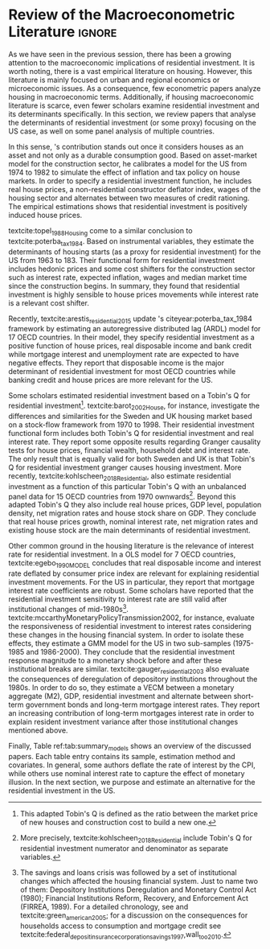 * Residuals :noexport:

Recently,  textcite:arestis_residential_2015 update \citeauthor*{poterba_tax_1984}'s citeyear:poterba_tax_1984 framework by estimating an autoregressive distributed lag (ARDL) model for 17 OECD countries.
In summary, they conclude that residential investment depends mainly on disposable income.
This result would  question the possibility of treating housing as an autonomous expenditure and jeopardize the analysis from the Sraffian supermultiplier perspective.
However, with regard to the US they report that real house prices and the volume of banking credit are the main determinant of residential investment.
Therefore, this result allows considering housing as a non-capacity creating autonomous expenditure.
Although the macroeconomic relevance of residential investment is not restricted to the US, most scholars have examined this specific case.

No entanto, a literatura macroeconômica sobre determinantes do investimento residencial ainda é escassa. Como apontam Arestis e Karakitsos (2008), para o caso dos EUA, nosso país de interesse, a literatura tradicional trata US housing market como segmentado, usando um abordagem de mercados regionais, por regiões metropolitanas.
, Como apontam Arestis e Gonzalez-Martínez (2014), a literatura sobre preços de imóveis é muito mais extensa do que a literatura sobre investimento residencial. E mesmoa


of residential investment. It worth noting that this variable is much less studied than housing prices (Arestis
econometric papers that includes residential investment has failed to treat it macroeconomically, restricting it to microeconomic and regional issues (arestis; karakitsos, 2008).
Although the macroeconometric relevance of residential investment is not restricted to the US, most scholars have examined this specific case. In this context, we analyze the macroeconometric literature that explicitly includes housing to evaluate the determinants of its growth rate.

After the US housing bubble burst, there have been a growing attention in the macroeconomic implications of residential investment.
It worth noting that most econometric papers that includes residential investment has failed to treat it macroeconomically, restricting it to microeconomic and regional issues cite:arestis_u.s._2008.
In this context, we analyze the macroeconometric literature that explicitly includes housing to evaluate the determinants of its growth rate.

Others scholars analyzed the investment (residential and non-residential) to depict the determinants of the business cycle.
textcite:green_follow_1997, for example, estimates which investment Granger-causes GDP tests for the US from 1952 to 1992 and reports that residential investment leads --- more than firms' investment --- the business cycle.
However, he argues that this result does not imply a causal relationship:

#+BEGIN_QUOTE
[P]erhaps residential investment, like stock prices and interest rates, is a good predictor of GDP because it is a series that reflects \textbf{forward-looking behavior}. Presumably households will not increase their expenditures on housing unless they expect to prosper in the future. Building a house is a natural mechanism for doing this. Thus, the series can do a good job of predicting GDP \textbf{without necessarily causing GDP} \cite[p.~267, ephasis added]{green_follow_1997}.
#+END_QUOTE


Despite paying attention to a non-capacity creating autonomous expenditure, textcite:green_follow_1997, restricts its relevance as temporal precedence indicator.
textcite:leamer_housing_2007, on the other hand, reports a causal relationship between housing and GDP.
In summary, states that residential investment implies a higher durable goods consumption, that is, the US business cycle is a ``consumer cycle''.

Alternatively, textcite:huang_is_2018 assess both \citeauthor*{leamer_housing_2007}'s \citeyear{leamer_housing_2007} hypotheses related to residential investment (prediction and causality).
To do so, they estimate a Structural Vector Autoregressive (SVEC) model with wavelets transformation for the US and G7 countries.
They find residential investment is not only a monetary policy transmission channel, but it also has temporally distinct effects on business cycle.
In the short-run, housing is more predictive while house prices have a bigger influence in the long-run[fn::
	More precisely, textcite:huang_is_2018 also conclude that residential investment prediction increases with its share on GDP.
	].
These distinct temporal influence of housing occurs due to the large wealth effect in the long-run while credit and collateral effects are more relevant in the short-run.
Regarding the causal relationship described by textcite:leamer_housing_2007,
textcite:huang_is_2018 report inconclusive results for all countries due to their institutional heterogeneity[fn::
However, textcite:huang_is_2018 claim that for most G7 countries, residential investment at least amplify the business cycle.
], but remains valid for the US.
Despite the inconclusive results on fluctuations, they find that housing related variables (house prices, real mortgage rate --- deflated by a general price index --- and bank spread) lead the business cycle.

In a recent paper, textcite:wood_house_2020 evaluate the relationship between economic growth, household indebtedness and house prices.
To do so, they estimate a ARDL model for 18 OECD countries from 1980 to 2017 and report that house prices determine household indebtedness which is central to describe recent economic growth rate.
Despite shedding light on the macroeconomic relevance of real estate, their model does not include both residential investment nor mortgage interest rate.
As discussed before, other scholars have found statistical significance for those variables to determine housing cite:gauger_residential_2003.



As we have seen in the previous session, there have been a growing attention to the macroeconomic implications of housing.
However, most of this literature treat housing-related variables in a microeconomic and regional fashion.
According to textcite:arestis_u.s._2008, the US housing market in particular is quite heterogeneous.
As a consequence, most econometric papers do not analyze residential investment in macroeconomic terms, restricting it to regional and metropolitan issues cite:arestis_u.s._2008.
Additionally, if the housing macroeconomic literature is scarce, even fewer scholars examinate residential investment specifically.
Most of them emphasize house prices consequences and not its volume implications cites:arestis_residential_2015,perez_Montiel_2021.

*** Taxa própria

MELHORAR DEFINIÇÃO DE TAXA PRÓPRIA

From this literature review, we conclude that the econometric literature is more concerned with the implication of housing instead of focussing on its determinants.
One way to describe housing growth rate is the houses' own interest rate proposed by textcite:teixeira_crescimento_2015 following \citeauthor*{sraffaDrHayekMoney1932}'s citeyear:sraffaDrHayekMoney1932 contribution.
In summary, this particular real interest rate depicts debt service and capital gains effects altogether.
On the following section, we discuss this proposal in further details and evaluate its econometric significance.

#+BEGIN_EXPORT latex
\input{tabs/EmpiricalMotivation}
#+END_EXPORT

*** Gauger
Despite clarifying some macroeconomics  implications of housing on the business cycle, the results reported above are centered on supply side variables.
textcite:gauger_residential_2003, on the other hand, evaluate the consequences of deregulation of depository institutions throughout the 1980s.
To do so, they estimate a VECM between monetary aggregates (M2), GDP, residential investment and alternate between short-term government bonds and long-term mortgage interest rates.
They report an increasing contribution of long-term mortgages interest rate over resident investment variance after those institutional chances mentioned above:

#+BEGIN_QUOTE
The findings for the two interest rates give valuable information to evaluate results in other studies. Results here suggest that use of a short-term FFR and post-deregulation data may lead to conclusions that `interest rate shocks are much less important after deregulation.' The fuller state of evidence here indicates that interest rate shocks remain important post-deregulation; however, now it is the long-term rate shocks that carry more information for housing sector movements \cite[p.~346]{gauger_residential_2003}.
#+END_QUOTE
It worth noting that \citeauthor*{gauger_residential_2003}'s citeyear:gauger_residential_2003 work reports other two interesting results:
	(i) GDP level is determined by residential investment and both expenditures share a common long-term trend;
	(ii) show some relevant institutional changes in real estate market.

Figure ref:Fig:CreditFDICIA illustrates item (ii) mentioned above in which we mark some reforms that occurred due to the savings and loans crisis throughout the 80's and early 90's.
This institutional changes --- notably Financial Institutions Reform, Recovery, and Enforcement Act (FIRREA) in 1989 and Federal Deposit Insurance Corporation Improvement Act  (FDICIA) in 1991 --- increased the credit volume to households[fn::
	textcite:federal_deposit_insurance_corporation_savings_1997 argues that this consequence stems from the different regulation of S&L compared to commercial banks. The financial deregulation of the 1980s encouraged speculation in other sectors, especially real estate. As a consequence, engendered a banking run, increasing overall credit volume, which, however, was followed by the S&L crisis:
@@latex:\begin{quotation}@@
Clearly, competition from savings and loans did not cause the various crises experienced by the commercial banking industry during the 1980s; these crises would have occurred regardless of the thrift situation. But the channeling of large volumes of deposits into high-risk institutions that speculated in real estate development did create marketplace distortions \cite[p.~168]{federal_deposit_insurance_corporation_savings_1997}
@@latex:\end{quotation}@@
Therefore, the increase in credit volume cannot be dissociated from speculation with real estate.][fn::According to textcite:federal_deposit_insurance_corporation_savings_1997, had two main objectives:
		(i) Recapitalize the bank insurance fund and;
		(ii) Reform the deposit guarantee system and bank regulation to minimize  taxpayer in the event of bank collapse cite:mishkin_evaluating_1997.
		\textcite[p.~170]{federal_deposit_insurance_corporation_savings_1997} describe banking operation before FDICIA as follows:
@@latex:\begin{quotation}@@
Legislation for S&Ls was driven by the public policy goal of encouraging home ownership. It began with the Federal Home Loan Bank Act of 1932, which established the Federal Home Loan Bank System as a source of liquidity and low-cost financing for S&Ls.
@@latex:\end{quotation}@@
and the implications after its implementation is depicted as:
@@latex:\begin{quotation}@@
Prior to the act’s passage, the FDIC and the Federal Savings and Loan Insurance Corporation provided 100 percent \textit{de facto} deposit insurance at almost all failed banks. The FDIC did so by comparing bids to acquire the entire bank (including all its deposits) with the cost of liquidating the bank, which generally produced the result that covering all deposits was less expensive (FDIC 2003, chap. 2). FDICIA sought to change this process by mandating least-cost resolution, which required consideration of all possible resolution methods (FDIC 2003, chap. 2) \cite[p.~iii]{wall_too_2010}
@@latex:\end{quotation}@@].
As a consequence, real estate finance has increased considerably in the following periods.


#+BEGIN_EXPORT latex
\begin{figure}[htb]
	\centering
	\caption{Mortgage and Consumer credit growth rate (1979-2019)}
	\label{Fig:CreditFDICIA}
	\includegraphics[width=\textwidth]{./figs/FDICIA.png}
	\caption*{\textbf{Source:} U.S. Bureau of Economic Analysis, Authors' elaboration}
\end{figure}
#+END_EXPORT

Although textcite:gauger_residential_2003 emphasize the relevance of long-term mortgages interest rate in residential investment dynamics, this procedure is not appropriate once policy rate is determined by monetary aggregates.
Thus, such a proposal is incompatible with modern macroeconomic theory in which policy rate is an exogenous variable determined through a decision-making process \cite[p.~230--256]{lavoie_post-keynesian_2015}.

* Empirical review configs                                           :ignore:noexport:

bibliography:ref.bib

* Review of the Macroeconometric Literature                          :ignore:



As we have seen in the previous session, there has been a growing attention to the macroeconomic implications of residential investment. It is worth noting, there is a vast empirical literature on housing. However, this literature is mainly focused on urban and regional economics or microeconomic issues. As a consequence, few econometric papers analyze housing in macroeconomic terms. Additionally, if housing macroeconomic literature is scarce, even fewer scholars examine residential investment and its determinants specifically. In this section, we review papers that analyse the determinants of residential investment (or some proxy) focusing on the US case, as well on some panel analysis of multiple countries.

In this sense, \citeauthor*{poterba_tax_1984}'s \citeyear{poterba_tax_1984} contribution stands out once it considers houses as an asset and not only as a durable consumption good.
Based on asset-market model for the construction sector, he calibrates a model for the US from 1974 to 1982 to simulate the effect of inflation and tax policy on house markets.
In order to specify a residential investment function, he includes real house prices, a non-residential constructor deflator index, wages of the housing sector and alternates between two measures  of  credit  rationing.
The empirical estimations shows that residential investment is positively induced house prices.

textcite:topel_1988_Housing come to a similar conclusion to textcite:poterba_tax_1984.
Based on instrumental variables, they estimate the determinants of housing starts (as a proxy for residential investment) for the US from 1963 to 183.
Their functional form for residential investment includes hedonic prices and some cost shifters for the construction sector such as interest rate, expected inflation, wages and median market time since the construction begins.
In summary, they found that residential investment is highly sensible to house prices movements while interest rate is a relevant cost shifter.

Recently,  textcite:arestis_residential_2015 update \citeauthor*{poterba_tax_1984}'s citeyear:poterba_tax_1984 framework by estimating an autoregressive distributed lag (ARDL) model for 17 OECD countries.
In their model, they specify residential investment as a positive function of house prices, real disposable income and bank credit while mortgage interest and unemployment rate are expected to have negative effects.
They report that disposable income is the major determinant of residential investment for most OECD countries while banking credit and house prices are more relevant for the US.

Some scholars estimated residential investment based on a Tobin's Q for residential investment[fn::This adapted Tobin's Q is defined as the ratio between the market price of new houses and construction cost to build a new one.].
textcite:barot_2002_House, for instance, investigate the differences and similarities for the Sweden and UK housing market based on a stock-flow framework from 1970 to 1998.
Their residential investment functional form includes both Tobin's Q for residential investment and real interest rate.
They report some opposite results regarding Granger causality tests for house prices, financial wealth, household debt and interest rate.
The only result that is equally valid for both Sweden and UK is that Tobin's Q for residential investment  granger causes housing investment.
More recently, textcite:kohlscheen_2018_Residential, also estimate residential investment as a function of this particular Tobin's Q with an unbalanced panel data for 15 OECD countries from 1970 ownwards[fn::More precisely, textcite:kohlscheen_2018_Residential include Tobin's Q for residential investment numerator and denominator as separate variables.].
Beyond this adapted Tobin's Q they also include real house prices, GDP level, population density, net migration rates and house stock share on GDP.
They conclude that real house prices growth, nominal interest rate, net migration rates and existing house stock are the main determinants of residential investment.

Other common ground in the housing literature is the relevance of interest rate for residential investment.
In a OLS model for 7 OECD countries, textcite:egebo_1990_MODEL concludes that real disposable income and interest rate deflated by consumer price index are relevant for explaining residential investment movements.
For the US in particular, they report that mortgage interest rate coefficients are robust.
Some scholars have reported that the residential investment sensitivity to interest rate are still valid after institutional changes of mid-1980s[fn::The savings and loans crisis was followed by a set of institutional changes which affected the housing financial system. Just to name two of them: Depository Institutions Deregulation and Monetary Control Act (1980); Financial Institutions Reform, Recovery, and Enforcement Act (FIRREA, 1989). For a detailed chronology, see  \textcite[Appendix B]{mccarthyMonetaryPolicyTransmission2002} and textcite:green_american_2005; for a discussion on the consequences for households access to consumption and mortgage credit see textcite:federal_deposit_insurance_corporation_savings_1997,wall_too_2010.].
textcite:mccarthyMonetaryPolicyTransmission2002, for instance, evaluate the responsiveness of residential investment to interest rates considering these changes in the housing financial system.
In order to isolate these effects, they estimate  a GMM model for the US in two sub-samples (1975-1985 and 1986-2000).
They conclude that the residential investment response magnitude to a monetary shock before and after these institutional breaks are similar.
textcite:gauger_residential_2003 also evaluate the consequences of deregulation of depository institutions throughout the 1980s.
In order to do so, they estimate a VECM between a monetary aggregate (M2), GDP, residential investment and alternate between short-term government bonds and long-term mortgage interest rates.
They report an increasing contribution of long-term mortgages interest rate in order to explain resident investment variance after those institutional changes mentioned above.


Finally, Table ref:tab:summary_models shows an overview of the discussed papers.
Each table entry contains its sample, estimation method and covariates.
In general, some authors deflate the rate of interest by the CPI, while others use nominal interest rate to capture the effect of monetary illusion.
In the next section, we purpose and estimate an alternative for the residential investment in the US.


#+BEGIN_EXPORT latex
\input{tabs/EmpiricalMotivation}
#+END_EXPORT
